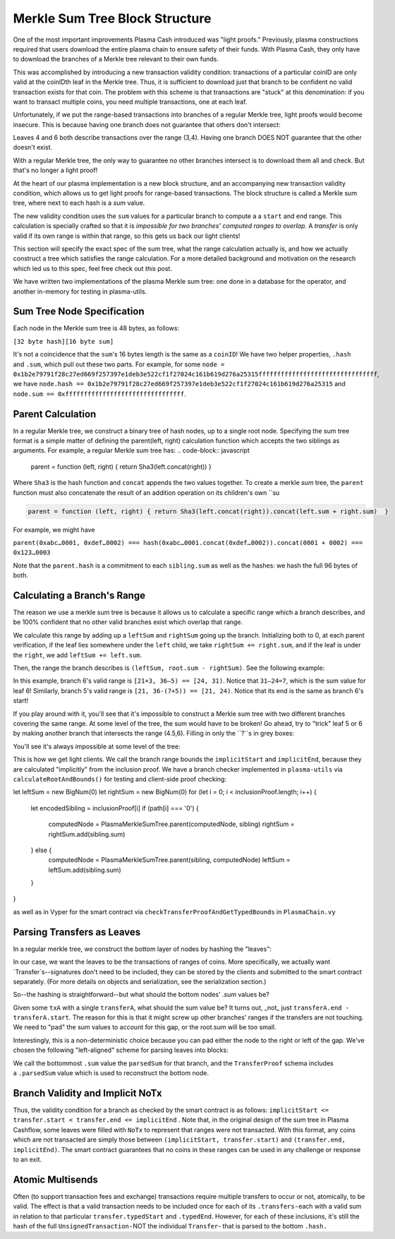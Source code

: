 ===============
Merkle Sum Tree Block Structure
===============
One of the most important improvements Plasma Cash introduced was "light proofs." Previously, plasma constructions required that users download the entire plasma chain to ensure safety of their funds. With Plasma Cash, they only have to download the branches of a Merkle tree relevant to their own funds.

This was accomplished by introducing a new transaction validity condition: transactions of a particular coinID are only valid at the coinIDth leaf in the Merkle tree. Thus, it is sufficient to download just that branch to be confident no valid transaction exists for that coin. The problem with this scheme is that transactions are "stuck" at this denomination: if you want to transact multiple coins, you need multiple transactions, one at each leaf. 

Unfortunately, if we put the range-based transactions into branches of a regular Merkle tree, light proofs would become insecure. This is because having one branch does not guarantee that others don't intersect:

.. image:: ../_static/images/overlapping-branches.png	

Leaves 4 and 6 both describe transactions over the range (3,4). Having one branch DOES NOT guarantee that the other doesn't exist.

With a regular Merkle tree, the only way to guarantee no other branches intersect is to download them all and check. But that's no longer a light proof!

At the heart of our plasma implementation is a new block structure, and an accompanying new transaction validity condition, which allows us to get light proofs for range-based transactions. The block structure is called a Merkle sum tree, where next to each hash is a `sum` value. 

The new validity condition uses the ``sum`` values for a particular branch to compute a a ``start`` and ``end`` range. This calculation is specially crafted so that it is *impossible for two branches' computed ranges to overlap.* A `transfer` is only valid if its own range is within that range, so this gets us back our light clients!

This section will specify the exact spec of the sum tree, what the range calculation actually is, and how we actually construct a tree which satisfies the range calculation. For a more detailed background and motivation on the research which led us to this spec, feel free check out `this` post.

We have written two implementations of the plasma Merkle sum tree: one done in a database for the operator, and another in-memory for testing in plasma-utils.

Sum Tree Node Specification
========

Each node in the Merkle sum tree is 48 bytes, as follows:

``[32 byte hash][16 byte sum]``

It's not a coincidence that the ``sum``'s 16 bytes length is the same as a ``coinID``!
We have two helper properties, ``.hash`` and ``.sum``, which pull out these two parts. For example, for some ``node = 0x1b2e79791f28c27ed669f257397e1deb3e522cf1f27024c161b619d276a25315ffffffffffffffffffffffffffffffff``, we have
``node.hash == 0x1b2e79791f28c27ed669f257397e1deb3e522cf1f27024c161b619d276a25315`` and ``node.sum == 0xffffffffffffffffffffffffffffffff``.

Parent Calculation
========
In a regular Merkle tree, we construct a binary tree of hash nodes, up to a single root node. Specifying the sum tree format is a simple matter of defining the parent(left, right) calculation function which accepts the two siblings as arguments. For example, a regular Merkle sum tree has:
.. code-block:: javascript

  parent = function (left, right) { return Sha3(left.concat(right)) } 
Where ``Sha3`` is the hash function and ``concat`` appends the two values together.  To create a merkle *sum* tree, the ``parent`` function must also concatenate the result of an addition operation on its children's own ``su

.. code-block:: javascript

  parent = function (left, right) { return Sha3(left.concat(right)).concat(left.sum + right.sum)  }

For example, we might have

``parent(0xabc…0001, 0xdef…0002) ===
hash(0xabc…0001.concat(0xdef…0002)).concat(0001 + 0002) ===
0x123…0003``

Note that the ``parent.hash`` is a commitment to each ``sibling.sum`` as well as the hashes: we hash the full 96 bytes of both.


Calculating a Branch's Range
======
The reason we use a merkle sum tree is because it allows us to calculate a specific range which a branch describes, and be 100% confident that no other valid branches exist which overlap that range.

We calculate this range by adding up a ``leftSum`` and ``rightSum`` going up the branch.  Initializing both to 0, at each parent verification, if the leaf lies somewhere under the ``left`` child, we take ``rightSum += right.sum``, and if the leaf is under the ``right``, we add ``leftSum += left.sum``.  

Then, the range the branch describes is ``(leftSum, root.sum - rightSum)``.  See the following example:

.. image:: ../_static/images/basic-branch-range-calc.png

In this example, branch 6's valid range is ``[21+3, 36–5) == [24, 31)``. Notice that ``31–24=7``, which is the sum value for leaf 6! Similarly, branch 5's valid range is ``[21, 36-(7+5)) == [21, 24)``. Notice that its end is the same as branch 6's start!

If you play around with it, you'll see that it's impossible to construct a Merkle sum tree with two different branches covering the same range. At some level of the tree, the sum would have to be broken! Go ahead, try to "trick" leaf 5 or 6 by making another branch that intersects the range (4.5,6). Filling in only the ``?``s in grey boxes:

.. image:: ../_static/images/try-to-fake.png

You'll see it's always impossible at some level of the tree:

.. image:: ../_static/images/cant-fake.png

This is how we get light clients. We call the branch range bounds the ``implicitStart`` and ``implicitEnd``, because they are calculated "implicitly" from the inclusion proof. We have a branch checker implemented in ``plasma-utils`` via ``calculateRootAndBounds()`` for testing and client-side proof checking:

.. code-block:: javascript

let leftSum = new BigNum(0)
let rightSum = new BigNum(0)
for (let i = 0; i < inclusionProof.length; i++) {
  let encodedSibling = inclusionProof[i]
  if (path[i] === '0') {
    computedNode = PlasmaMerkleSumTree.parent(computedNode, sibling)
    rightSum = rightSum.add(sibling.sum)
  } else {
    computedNode = PlasmaMerkleSumTree.parent(sibling, computedNode)
    leftSum = leftSum.add(sibling.sum)
  }
}

as well as in Vyper for the smart contract via ``checkTransferProofAndGetTypedBounds`` in ``PlasmaChain.vy``

Parsing Transfers as Leaves
======
In a regular merkle tree, we construct the bottom layer of nodes by hashing the "leaves":

.. image:: https://upload.wikimedia.org/wikipedia/commons/thumb/9/95/Hash_Tree.svg/1920px-Hash_Tree.svg.png

In our case, we want the leaves to be the transactions of ranges of coins.  More specifically, we actually want `Transfer`s--signatures don't need to be included, they can be stored by the clients and submitted to the smart contract separately. (For more details on objects and serialization, see the serialization section.)

So--the hashing is straightforward--but what should the bottom nodes' `.sum` values be?  

Given some ``txA`` with a single ``transferA``, what should the sum value be?  It turns out, _not_ just ``transferA.end - transferA.start``.  The reason for this is that it might screw up other branches' ranges if the transfers are not touching. We need to "pad" the sum values to account for this gap, or the root.sum will be too small.

Interestingly, this is a non-deterministic choice because you can pad either the node to the right or left of the gap. We've chosen the following "left-aligned" scheme for parsing leaves into blocks:

.. image:: ../_static/images/leaf-parsing.png

We call the bottommost ``.sum`` value the ``parsedSum`` for that branch, and the ``TransferProof`` schema includes a ``.parsedSum`` value which is used to reconstruct the bottom node.

Branch Validity and Implicit NoTx
====

Thus, the validity condition for a branch as checked by the smart contract is as follows: ``implicitStart <= transfer.start < transfer.end <= implicitEnd`` . Note that, in the original design of the sum tree in Plasma Cashflow, some leaves were filled with ``NoTx`` to represent that ranges were not transacted.  With this format, any coins which are not transacted are simply those between ``(implicitStart, transfer.start)`` and ``(transfer.end, implicitEnd)``.  The smart contract guarantees that no coins in these ranges can be used in any challenge or response to an exit.

Atomic Multisends
=====

Often (to support transaction fees and exchange) transactions require multiple transfers to occur or not, atomically, to be valid. The effect is that a valid transaction needs to be included once for each of its ``.transfers`` - each with a valid sum in relation to that particular ``transfer.typedStart`` and ``.typedEnd``. However, for each of these inclusions, it's still the hash of the full ``UnsignedTransaction`` - NOT the individual ``Transfer``- that is parsed to the bottom ``.hash.``

.. _`this`: https://ethresear.ch/t/plasma-cash-was-a-transaction-format/4261
